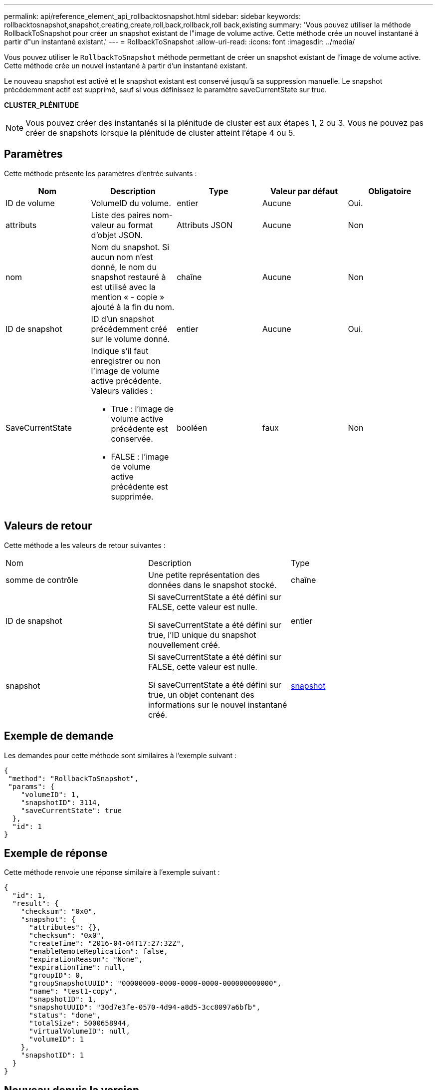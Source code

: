 ---
permalink: api/reference_element_api_rollbacktosnapshot.html 
sidebar: sidebar 
keywords: rollbacktosnapshot,snapshot,creating,create,roll,back,rollback,roll back,existing 
summary: 'Vous pouvez utiliser la méthode RollbackToSnapshot pour créer un snapshot existant de l"image de volume active. Cette méthode crée un nouvel instantané à partir d"un instantané existant.' 
---
= RollbackToSnapshot
:allow-uri-read: 
:icons: font
:imagesdir: ../media/


[role="lead"]
Vous pouvez utiliser le `RollbackToSnapshot` méthode permettant de créer un snapshot existant de l'image de volume active. Cette méthode crée un nouvel instantané à partir d'un instantané existant.

Le nouveau snapshot est activé et le snapshot existant est conservé jusqu'à sa suppression manuelle. Le snapshot précédemment actif est supprimé, sauf si vous définissez le paramètre saveCurrentState sur true.

*CLUSTER_PLÉNITUDE*


NOTE: Vous pouvez créer des instantanés si la plénitude de cluster est aux étapes 1, 2 ou 3. Vous ne pouvez pas créer de snapshots lorsque la plénitude de cluster atteint l'étape 4 ou 5.



== Paramètres

Cette méthode présente les paramètres d'entrée suivants :

|===
| Nom | Description | Type | Valeur par défaut | Obligatoire 


 a| 
ID de volume
 a| 
VolumeID du volume.
 a| 
entier
 a| 
Aucune
 a| 
Oui.



 a| 
attributs
 a| 
Liste des paires nom-valeur au format d'objet JSON.
 a| 
Attributs JSON
 a| 
Aucune
 a| 
Non



 a| 
nom
 a| 
Nom du snapshot. Si aucun nom n'est donné, le nom du snapshot restauré à est utilisé avec la mention « - copie » ajouté à la fin du nom.
 a| 
chaîne
 a| 
Aucune
 a| 
Non



 a| 
ID de snapshot
 a| 
ID d'un snapshot précédemment créé sur le volume donné.
 a| 
entier
 a| 
Aucune
 a| 
Oui.



 a| 
SaveCurrentState
 a| 
Indique s'il faut enregistrer ou non l'image de volume active précédente. Valeurs valides :

* True : l'image de volume active précédente est conservée.
* FALSE : l'image de volume active précédente est supprimée.

 a| 
booléen
 a| 
faux
 a| 
Non

|===


== Valeurs de retour

Cette méthode a les valeurs de retour suivantes :

|===


| Nom | Description | Type 


 a| 
somme de contrôle
 a| 
Une petite représentation des données dans le snapshot stocké.
 a| 
chaîne



 a| 
ID de snapshot
 a| 
Si saveCurrentState a été défini sur FALSE, cette valeur est nulle.

Si saveCurrentState a été défini sur true, l'ID unique du snapshot nouvellement créé.
 a| 
entier



 a| 
snapshot
 a| 
Si saveCurrentState a été défini sur FALSE, cette valeur est nulle.

Si saveCurrentState a été défini sur true, un objet contenant des informations sur le nouvel instantané créé.
 a| 
xref:reference_element_api_snapshot.adoc[snapshot]

|===


== Exemple de demande

Les demandes pour cette méthode sont similaires à l'exemple suivant :

[listing]
----
{
 "method": "RollbackToSnapshot",
 "params": {
    "volumeID": 1,
    "snapshotID": 3114,
    "saveCurrentState": true
  },
  "id": 1
}
----


== Exemple de réponse

Cette méthode renvoie une réponse similaire à l'exemple suivant :

[listing]
----
{
  "id": 1,
  "result": {
    "checksum": "0x0",
    "snapshot": {
      "attributes": {},
      "checksum": "0x0",
      "createTime": "2016-04-04T17:27:32Z",
      "enableRemoteReplication": false,
      "expirationReason": "None",
      "expirationTime": null,
      "groupID": 0,
      "groupSnapshotUUID": "00000000-0000-0000-0000-000000000000",
      "name": "test1-copy",
      "snapshotID": 1,
      "snapshotUUID": "30d7e3fe-0570-4d94-a8d5-3cc8097a6bfb",
      "status": "done",
      "totalSize": 5000658944,
      "virtualVolumeID": null,
      "volumeID": 1
    },
    "snapshotID": 1
  }
}
----


== Nouveau depuis la version

9.6
